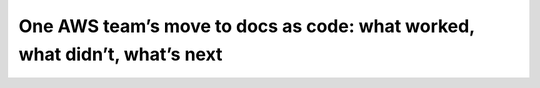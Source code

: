 One AWS team’s move to docs as code: what worked, what didn’t, what’s next
==========================================================================

.. datatemplate-video::
   :source: /_data/portland-2022-sessions.yaml
   :template: videos/video-detail.html
   :key: 9


